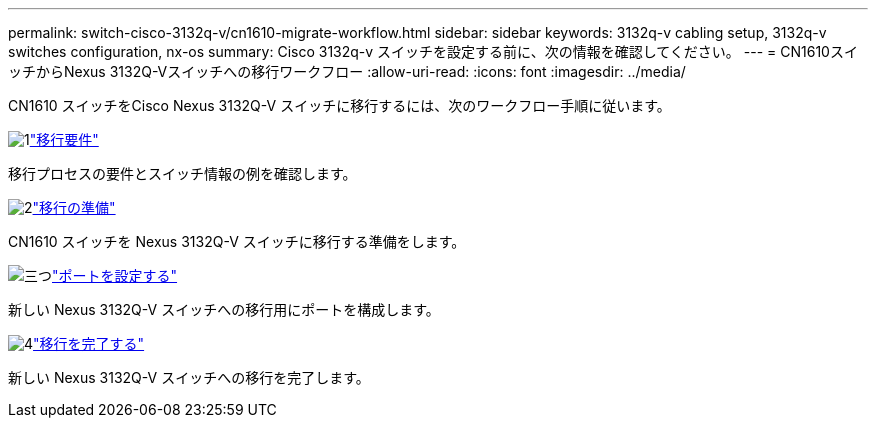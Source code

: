 ---
permalink: switch-cisco-3132q-v/cn1610-migrate-workflow.html 
sidebar: sidebar 
keywords: 3132q-v cabling setup, 3132q-v switches configuration, nx-os 
summary: Cisco 3132q-v スイッチを設定する前に、次の情報を確認してください。 
---
= CN1610スイッチからNexus 3132Q-Vスイッチへの移行ワークフロー
:allow-uri-read: 
:icons: font
:imagesdir: ../media/


[role="lead"]
CN1610 スイッチをCisco Nexus 3132Q-V スイッチに移行するには、次のワークフロー手順に従います。

.image:https://raw.githubusercontent.com/NetAppDocs/common/main/media/number-1.png["1"]link:cn1610-migrate-requirements.html["移行要件"]
[role="quick-margin-para"]
移行プロセスの要件とスイッチ情報の例を確認します。

.image:https://raw.githubusercontent.com/NetAppDocs/common/main/media/number-2.png["2"]link:cn1610-prepare-to-migrate.html["移行の準備"]
[role="quick-margin-para"]
CN1610 スイッチを Nexus 3132Q-V スイッチに移行する準備をします。

.image:https://raw.githubusercontent.com/NetAppDocs/common/main/media/number-3.png["三つ"]link:cn1610-configure-ports.html["ポートを設定する"]
[role="quick-margin-para"]
新しい Nexus 3132Q-V スイッチへの移行用にポートを構成します。

.image:https://raw.githubusercontent.com/NetAppDocs/common/main/media/number-4.png["4"]link:cn1610-complete-migration.html["移行を完了する"]
[role="quick-margin-para"]
新しい Nexus 3132Q-V スイッチへの移行を完了します。
